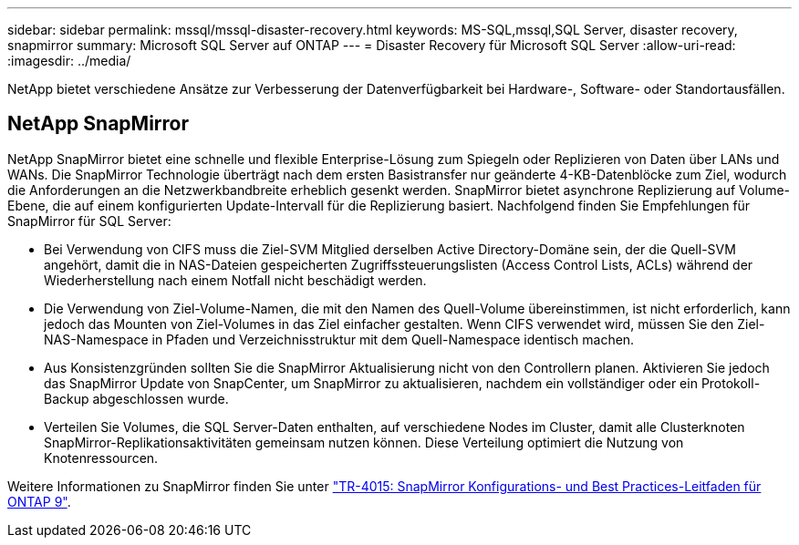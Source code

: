 ---
sidebar: sidebar 
permalink: mssql/mssql-disaster-recovery.html 
keywords: MS-SQL,mssql,SQL Server, disaster recovery, snapmirror 
summary: Microsoft SQL Server auf ONTAP 
---
= Disaster Recovery für Microsoft SQL Server
:allow-uri-read: 
:imagesdir: ../media/


[role="lead"]
NetApp bietet verschiedene Ansätze zur Verbesserung der Datenverfügbarkeit bei Hardware-, Software- oder Standortausfällen.



== NetApp SnapMirror

NetApp SnapMirror bietet eine schnelle und flexible Enterprise-Lösung zum Spiegeln oder Replizieren von Daten über LANs und WANs. Die SnapMirror Technologie überträgt nach dem ersten Basistransfer nur geänderte 4-KB-Datenblöcke zum Ziel, wodurch die Anforderungen an die Netzwerkbandbreite erheblich gesenkt werden. SnapMirror bietet asynchrone Replizierung auf Volume-Ebene, die auf einem konfigurierten Update-Intervall für die Replizierung basiert.
Nachfolgend finden Sie Empfehlungen für SnapMirror für SQL Server:

* Bei Verwendung von CIFS muss die Ziel-SVM Mitglied derselben Active Directory-Domäne sein, der die Quell-SVM angehört, damit die in NAS-Dateien gespeicherten Zugriffssteuerungslisten (Access Control Lists, ACLs) während der Wiederherstellung nach einem Notfall nicht beschädigt werden.
* Die Verwendung von Ziel-Volume-Namen, die mit den Namen des Quell-Volume übereinstimmen, ist nicht erforderlich, kann jedoch das Mounten von Ziel-Volumes in das Ziel einfacher gestalten. Wenn CIFS verwendet wird, müssen Sie den Ziel-NAS-Namespace in Pfaden und Verzeichnisstruktur mit dem Quell-Namespace identisch machen.
* Aus Konsistenzgründen sollten Sie die SnapMirror Aktualisierung nicht von den Controllern planen. Aktivieren Sie jedoch das SnapMirror Update von SnapCenter, um SnapMirror zu aktualisieren, nachdem ein vollständiger oder ein Protokoll-Backup abgeschlossen wurde.
* Verteilen Sie Volumes, die SQL Server-Daten enthalten, auf verschiedene Nodes im Cluster, damit alle Clusterknoten SnapMirror-Replikationsaktivitäten gemeinsam nutzen können. Diese Verteilung optimiert die Nutzung von Knotenressourcen.


Weitere Informationen zu SnapMirror finden Sie unter link:https://www.netapp.com/us/media/tr-4015.pdf["TR-4015: SnapMirror Konfigurations- und Best Practices-Leitfaden für ONTAP 9"^].
